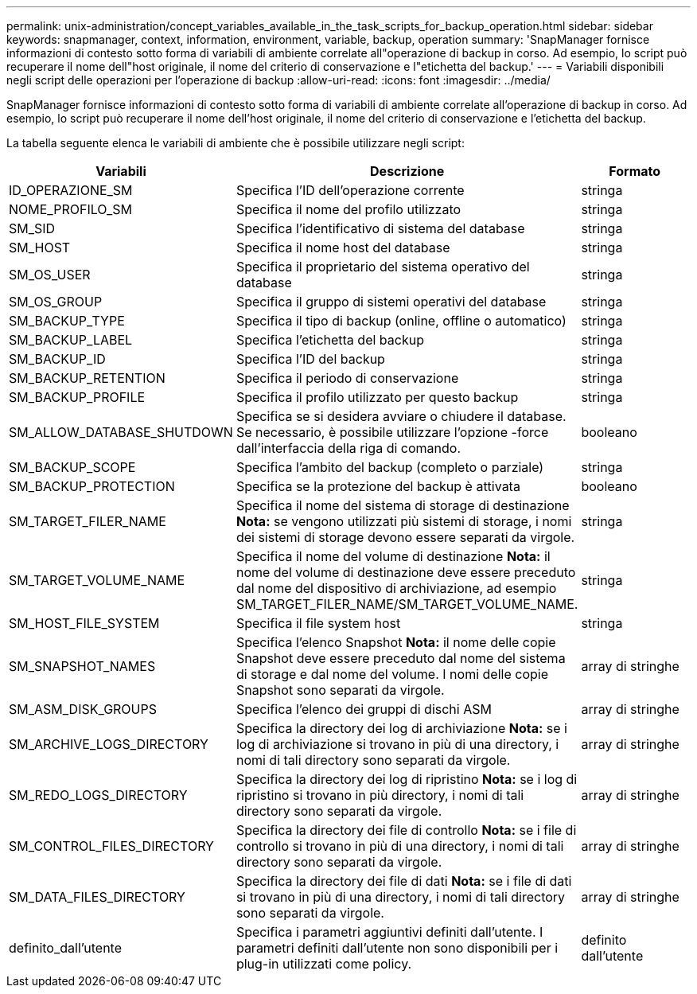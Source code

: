 ---
permalink: unix-administration/concept_variables_available_in_the_task_scripts_for_backup_operation.html 
sidebar: sidebar 
keywords: snapmanager, context, information, environment, variable, backup, operation 
summary: 'SnapManager fornisce informazioni di contesto sotto forma di variabili di ambiente correlate all"operazione di backup in corso. Ad esempio, lo script può recuperare il nome dell"host originale, il nome del criterio di conservazione e l"etichetta del backup.' 
---
= Variabili disponibili negli script delle operazioni per l'operazione di backup
:allow-uri-read: 
:icons: font
:imagesdir: ../media/


[role="lead"]
SnapManager fornisce informazioni di contesto sotto forma di variabili di ambiente correlate all'operazione di backup in corso. Ad esempio, lo script può recuperare il nome dell'host originale, il nome del criterio di conservazione e l'etichetta del backup.

La tabella seguente elenca le variabili di ambiente che è possibile utilizzare negli script:

|===
| Variabili | Descrizione | Formato 


 a| 
ID_OPERAZIONE_SM
 a| 
Specifica l'ID dell'operazione corrente
 a| 
stringa



 a| 
NOME_PROFILO_SM
 a| 
Specifica il nome del profilo utilizzato
 a| 
stringa



 a| 
SM_SID
 a| 
Specifica l'identificativo di sistema del database
 a| 
stringa



 a| 
SM_HOST
 a| 
Specifica il nome host del database
 a| 
stringa



 a| 
SM_OS_USER
 a| 
Specifica il proprietario del sistema operativo del database
 a| 
stringa



 a| 
SM_OS_GROUP
 a| 
Specifica il gruppo di sistemi operativi del database
 a| 
stringa



 a| 
SM_BACKUP_TYPE
 a| 
Specifica il tipo di backup (online, offline o automatico)
 a| 
stringa



 a| 
SM_BACKUP_LABEL
 a| 
Specifica l'etichetta del backup
 a| 
stringa



 a| 
SM_BACKUP_ID
 a| 
Specifica l'ID del backup
 a| 
stringa



 a| 
SM_BACKUP_RETENTION
 a| 
Specifica il periodo di conservazione
 a| 
stringa



 a| 
SM_BACKUP_PROFILE
 a| 
Specifica il profilo utilizzato per questo backup
 a| 
stringa



 a| 
SM_ALLOW_DATABASE_SHUTDOWN
 a| 
Specifica se si desidera avviare o chiudere il database. Se necessario, è possibile utilizzare l'opzione -force dall'interfaccia della riga di comando.
 a| 
booleano



 a| 
SM_BACKUP_SCOPE
 a| 
Specifica l'ambito del backup (completo o parziale)
 a| 
stringa



 a| 
SM_BACKUP_PROTECTION
 a| 
Specifica se la protezione del backup è attivata
 a| 
booleano



 a| 
SM_TARGET_FILER_NAME
 a| 
Specifica il nome del sistema di storage di destinazione *Nota:* se vengono utilizzati più sistemi di storage, i nomi dei sistemi di storage devono essere separati da virgole.
 a| 
stringa



 a| 
SM_TARGET_VOLUME_NAME
 a| 
Specifica il nome del volume di destinazione *Nota:* il nome del volume di destinazione deve essere preceduto dal nome del dispositivo di archiviazione, ad esempio SM_TARGET_FILER_NAME/SM_TARGET_VOLUME_NAME.
 a| 
stringa



 a| 
SM_HOST_FILE_SYSTEM
 a| 
Specifica il file system host
 a| 
stringa



 a| 
SM_SNAPSHOT_NAMES
 a| 
Specifica l'elenco Snapshot *Nota:* il nome delle copie Snapshot deve essere preceduto dal nome del sistema di storage e dal nome del volume. I nomi delle copie Snapshot sono separati da virgole.
 a| 
array di stringhe



 a| 
SM_ASM_DISK_GROUPS
 a| 
Specifica l'elenco dei gruppi di dischi ASM
 a| 
array di stringhe



 a| 
SM_ARCHIVE_LOGS_DIRECTORY
 a| 
Specifica la directory dei log di archiviazione *Nota:* se i log di archiviazione si trovano in più di una directory, i nomi di tali directory sono separati da virgole.
 a| 
array di stringhe



 a| 
SM_REDO_LOGS_DIRECTORY
 a| 
Specifica la directory dei log di ripristino *Nota:* se i log di ripristino si trovano in più directory, i nomi di tali directory sono separati da virgole.
 a| 
array di stringhe



 a| 
SM_CONTROL_FILES_DIRECTORY
 a| 
Specifica la directory dei file di controllo *Nota:* se i file di controllo si trovano in più di una directory, i nomi di tali directory sono separati da virgole.
 a| 
array di stringhe



 a| 
SM_DATA_FILES_DIRECTORY
 a| 
Specifica la directory dei file di dati *Nota:* se i file di dati si trovano in più di una directory, i nomi di tali directory sono separati da virgole.
 a| 
array di stringhe



 a| 
definito_dall'utente
 a| 
Specifica i parametri aggiuntivi definiti dall'utente. I parametri definiti dall'utente non sono disponibili per i plug-in utilizzati come policy.
 a| 
definito dall'utente

|===